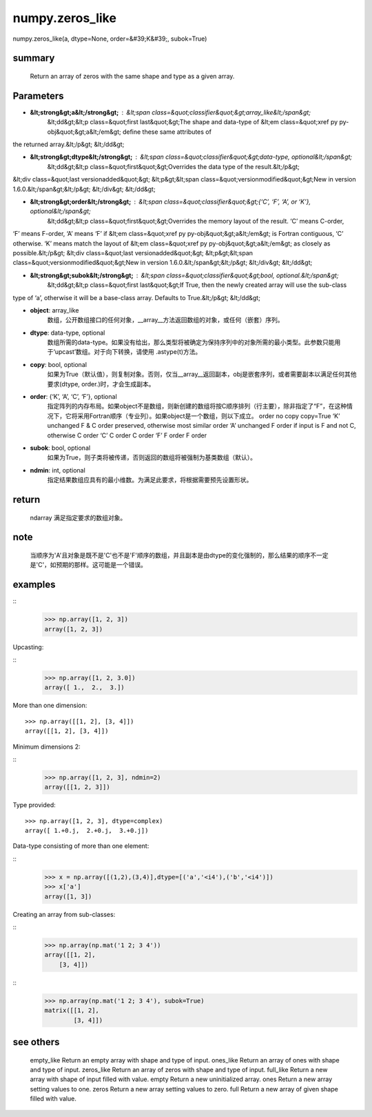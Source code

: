 
numpy.zeros_like
===================

::

    
numpy.zeros_like(a, dtype=None, order=&#39;K&#39;, subok=True)

summary
-------------

    Return an array of zeros with the same shape and type as a given array.

Parameters
----------------


-  **&lt;strong&gt;a&lt;/strong&gt;** : &lt;span class=&quot;classifier&quot;&gt;array_like&lt;/span&gt;
    &lt;dd&gt;&lt;p class=&quot;first last&quot;&gt;The shape and data-type of &lt;em class=&quot;xref py py-obj&quot;&gt;a&lt;/em&gt; define these same attributes of
the returned array.&lt;/p&gt;
&lt;/dd&gt;
    

-  **&lt;strong&gt;dtype&lt;/strong&gt;** : &lt;span class=&quot;classifier&quot;&gt;data-type, optional&lt;/span&gt;
    &lt;dd&gt;&lt;p class=&quot;first&quot;&gt;Overrides the data type of the result.&lt;/p&gt;
&lt;div class=&quot;last versionadded&quot;&gt;
&lt;p&gt;&lt;span class=&quot;versionmodified&quot;&gt;New in version 1.6.0.&lt;/span&gt;&lt;/p&gt;
&lt;/div&gt;
&lt;/dd&gt;
    

-  **&lt;strong&gt;order&lt;/strong&gt;** : &lt;span class=&quot;classifier&quot;&gt;{‘C’, ‘F’, ‘A’, or ‘K’}, optional&lt;/span&gt;
    &lt;dd&gt;&lt;p class=&quot;first&quot;&gt;Overrides the memory layout of the result. ‘C’ means C-order,
‘F’ means F-order, ‘A’ means ‘F’ if &lt;em class=&quot;xref py py-obj&quot;&gt;a&lt;/em&gt; is Fortran contiguous,
‘C’ otherwise. ‘K’ means match the layout of &lt;em class=&quot;xref py py-obj&quot;&gt;a&lt;/em&gt; as closely
as possible.&lt;/p&gt;
&lt;div class=&quot;last versionadded&quot;&gt;
&lt;p&gt;&lt;span class=&quot;versionmodified&quot;&gt;New in version 1.6.0.&lt;/span&gt;&lt;/p&gt;
&lt;/div&gt;
&lt;/dd&gt;
    

-  **&lt;strong&gt;subok&lt;/strong&gt;** : &lt;span class=&quot;classifier&quot;&gt;bool, optional.&lt;/span&gt;
    &lt;dd&gt;&lt;p class=&quot;first last&quot;&gt;If True, then the newly created array will use the sub-class
type of ‘a’, otherwise it will be a base-class array. Defaults
to True.&lt;/p&gt;
&lt;/dd&gt;
    


-  **object**: array_like 
    数组，公开数组接口的任何对象，__array__方法返回数组的对象，或任何（嵌套）序列。

-  **dtype**: data-type, optional
    数组所需的data-type。如果没有给出，那么类型将被确定为保持序列中的对象所需的最小类型。此参数只能用于‘upcast’数组。对于向下转换，请使用 .astype(t)方法。

- **copy**: bool, optional
    如果为True（默认值），则复制对象。否则，仅当__array__返回副本，obj是嵌套序列，或者需要副本以满足任何其他要求(dtype, order.)时，才会生成副本。

- **order**: {‘K’, ‘A’, ‘C’, ‘F’}, optional
    指定阵列的内存布局。如果object不是数组，则新创建的数组将按C顺序排列（行主要），除非指定了“F”，在这种情况下，它将采用Fortran顺序（专业列）。如果object是一个数组，则以下成立。
    order	no copy	copy=True
    ‘K’	unchanged	F & C order preserved, otherwise most similar order
    ‘A’	unchanged	F order if input is F and not C, otherwise C order
    ‘C’	C order	C order
    ‘F’	F order	F order

- **subok**: bool, optional
    如果为True，则子类将被传递，否则返回的数组将被强制为基类数组（默认）。

- **ndmin**: int, optional
    指定结果数组应具有的最小维数。为满足此要求，将根据需要预先设置形状。


return 
-----------

    ndarray
    满足指定要求的数组对象。

note
----------

    当顺序为'A'且对象是既不是'C'也不是'F'顺序的数组，并且副本是由dtype的变化强制的，那么结果的顺序不一定是'C'，如预期的那样。这可能是一个错误。


examples
-----------
::
    >>> np.array([1, 2, 3])
    array([1, 2, 3])

Upcasting:

::
    >>> np.array([1, 2, 3.0])
    array([ 1.,  2.,  3.])


More than one dimension:

::

    >>> np.array([[1, 2], [3, 4]])
    array([[1, 2], [3, 4]])

Minimum dimensions 2:

::
    >>> np.array([1, 2, 3], ndmin=2)
    array([[1, 2, 3]])

Type provided:

::

    >>> np.array([1, 2, 3], dtype=complex)
    array([ 1.+0.j,  2.+0.j,  3.+0.j])

Data-type consisting of more than one element:

::
    >>> x = np.array([(1,2),(3,4)],dtype=[('a','<i4'),('b','<i4')])
    >>> x['a']
    array([1, 3])

Creating an array from sub-classes:

::
    >>> np.array(np.mat('1 2; 3 4'))
    array([[1, 2],
        [3, 4]])

::
    >>> np.array(np.mat('1 2; 3 4'), subok=True)
    matrix([[1, 2],
            [3, 4]])

see others
-------------

    empty_like
    Return an empty array with shape and type of input.
    ones_like
    Return an array of ones with shape and type of input.
    zeros_like
    Return an array of zeros with shape and type of input.
    full_like
    Return a new array with shape of input filled with value.
    empty
    Return a new uninitialized array.
    ones
    Return a new array setting values to one.
    zeros
    Return a new array setting values to zero.
    full
    Return a new array of given shape filled with value.